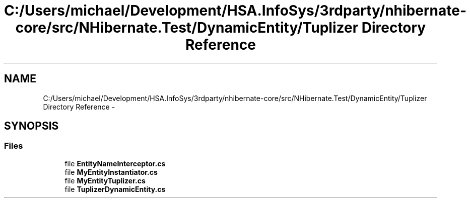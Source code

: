 .TH "C:/Users/michael/Development/HSA.InfoSys/3rdparty/nhibernate-core/src/NHibernate.Test/DynamicEntity/Tuplizer Directory Reference" 3 "Fri Jul 5 2013" "Version 1.0" "HSA.InfoSys" \" -*- nroff -*-
.ad l
.nh
.SH NAME
C:/Users/michael/Development/HSA.InfoSys/3rdparty/nhibernate-core/src/NHibernate.Test/DynamicEntity/Tuplizer Directory Reference \- 
.SH SYNOPSIS
.br
.PP
.SS "Files"

.in +1c
.ti -1c
.RI "file \fBEntityNameInterceptor\&.cs\fP"
.br
.ti -1c
.RI "file \fBMyEntityInstantiator\&.cs\fP"
.br
.ti -1c
.RI "file \fBMyEntityTuplizer\&.cs\fP"
.br
.ti -1c
.RI "file \fBTuplizerDynamicEntity\&.cs\fP"
.br
.in -1c
